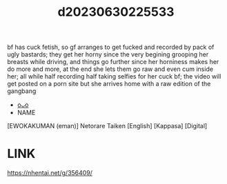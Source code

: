 :PROPERTIES:
:ID:       ed2d780c-641d-47ce-9f5c-85c37915146d
:END:
#+title: d20230630225533
#+filetags: :20230630225533:ntronary:
bf has cuck fetish, so gf arranges to get fucked and recorded by pack of ugly bastards; they get her horny since the very begining grooping her breasts while driving, and things go further since her horniness makes her do more and more, at the end she lets them go raw and even cum inside her; all while half recording half taking selfies for her cuck bf; the video will get posted on a porn site but she arrives home with a raw edition of the gangbang
- [[id:444dcebb-9c4f-4779-ad20-f19aaf5c2de2][oᴗo]]
- NAME
[EWOKAKUMAN (eman)] Netorare Taiken [English] [Kappasa] [Digital]
* LINK
https://nhentai.net/g/356409/
